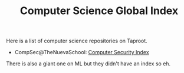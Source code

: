 #+TITLE: Computer Science Global Index

Here is a list of computer science repositories on Taproot.

- CompSec@TheNuevaSchool: [[file:computer_security/index.md][Computer Security Index]]

There is also a giant one on ML but they didn't have an index so eh.

 
